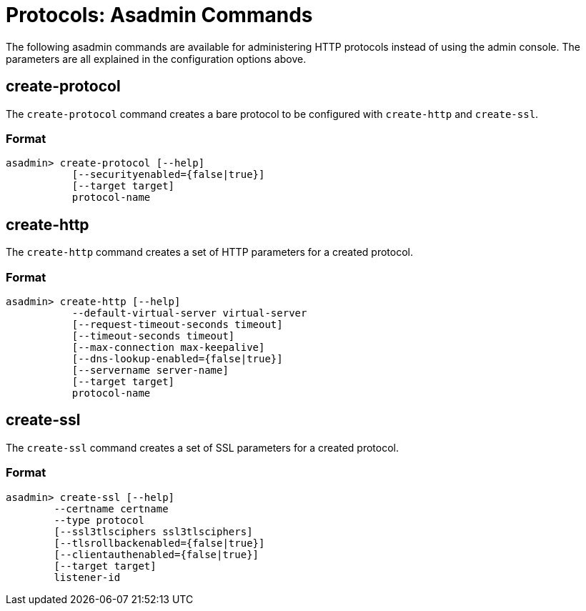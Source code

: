 = Protocols: Asadmin Commands
:page-toclevels: 1

The following asadmin commands are available for administering HTTP protocols instead of using the admin console.
The parameters are all explained in the configuration options above.

== create-protocol

The `create-protocol` command creates a bare protocol to be configured with `create-http` and `create-ssl`.

=== Format
----
asadmin> create-protocol [--help]
           [--securityenabled={false|true}]
           [--target target]
           protocol-name
----

== create-http

The `create-http` command creates a set of HTTP parameters for a created protocol.

=== Format
----
asadmin> create-http [--help]
           --default-virtual-server virtual-server
           [--request-timeout-seconds timeout]
           [--timeout-seconds timeout]
           [--max-connection max-keepalive]
           [--dns-lookup-enabled={false|true}]
           [--servername server-name]
           [--target target]
           protocol-name
----

== create-ssl

The `create-ssl` command creates a set of SSL parameters for a created protocol.

=== Format
----
asadmin> create-ssl [--help]
        --certname certname
        --type protocol
        [--ssl3tlsciphers ssl3tlsciphers]
        [--tlsrollbackenabled={false|true}]
        [--clientauthenabled={false|true}]
        [--target target]
        listener-id
----
